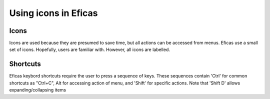 .. _icons-label:

=======================
Using icons in Eficas 
=======================

Icons
-----

Icons are used because they are presumed to save time, but all actions can be accessed from menus. 
Eficas use a small set of icons. Hopefully, users are familiar with. However, all icons are labelled.


.. image:: images/Icons.png     
   :align: center




Shortcuts
---------

Eficas keybord shortcuts require the user to press a sequence of keys.
These sequences contain 'Ctrl' for common shortcuts as "Ctrl+C", Alt for accessing action of menu, and 'Shift' for specific actions.  Note that 'Shift D' allows expanding/collapsing items


   

